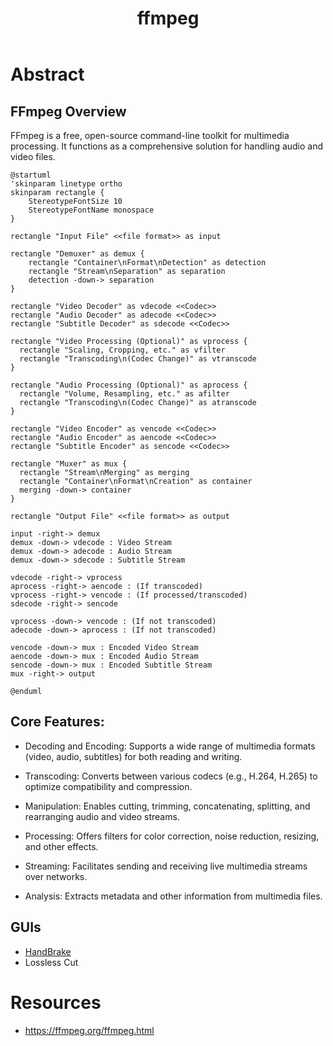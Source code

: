 :PROPERTIES:
:ID:       88f03140-7c60-41aa-b191-63e1460e76bd
:END:
#+title: ffmpeg
#+filetags: :video:cli:tool:

* Abstract
** FFmpeg Overview
FFmpeg is a free, open-source command-line toolkit for multimedia processing. It functions as a comprehensive solution for handling audio and video files.


#+begin_src plantuml :file images/ffmpeg-overview.png :exports both
@startuml
'skinparam linetype ortho
skinparam rectangle {
    StereotypeFontSize 10
    StereotypeFontName monospace
}

rectangle "Input File" <<file format>> as input

rectangle "Demuxer" as demux {
    rectangle "Container\nFormat\nDetection" as detection
    rectangle "Stream\nSeparation" as separation
    detection -down-> separation
}

rectangle "Video Decoder" as vdecode <<Codec>>
rectangle "Audio Decoder" as adecode <<Codec>>
rectangle "Subtitle Decoder" as sdecode <<Codec>>

rectangle "Video Processing (Optional)" as vprocess {
  rectangle "Scaling, Cropping, etc." as vfilter
  rectangle "Transcoding\n(Codec Change)" as vtranscode
}

rectangle "Audio Processing (Optional)" as aprocess {
  rectangle "Volume, Resampling, etc." as afilter
  rectangle "Transcoding\n(Codec Change)" as atranscode
}

rectangle "Video Encoder" as vencode <<Codec>>
rectangle "Audio Encoder" as aencode <<Codec>>
rectangle "Subtitle Encoder" as sencode <<Codec>>

rectangle "Muxer" as mux {
  rectangle "Stream\nMerging" as merging
  rectangle "Container\nFormat\nCreation" as container
  merging -down-> container
}

rectangle "Output File" <<file format>> as output

input -right-> demux
demux -down-> vdecode : Video Stream
demux -down-> adecode : Audio Stream
demux -down-> sdecode : Subtitle Stream

vdecode -right-> vprocess
aprocess -right-> aencode : (If transcoded)
vprocess -right-> vencode : (If processed/transcoded)
sdecode -right-> sencode

vprocess -down-> vencode : (If not transcoded)
adecode -down-> aprocess : (If not transcoded)

vencode -down-> mux : Encoded Video Stream
aencode -down-> mux : Encoded Audio Stream
sencode -down-> mux : Encoded Subtitle Stream
mux -right-> output

@enduml
#+end_src

#+RESULTS:
[[file:images/ffmpeg-overview.png]]

** Core Features:
- Decoding and Encoding: Supports a wide range of multimedia formats (video, audio, subtitles) for both reading and writing.

- Transcoding: Converts between various codecs (e.g., H.264, H.265) to optimize compatibility and compression.

- Manipulation:  Enables cutting, trimming, concatenating, splitting, and rearranging audio and video streams.

- Processing: Offers filters for color correction, noise reduction, resizing, and other effects.

- Streaming: Facilitates sending and receiving live multimedia streams over networks.

- Analysis: Extracts metadata and other information from multimedia files.

** GUIs
- [[id:02abc3f4-0caf-481d-a439-80bf86f1740a][HandBrake]]
- Lossless Cut
* Resources
 - https://ffmpeg.org/ffmpeg.html
